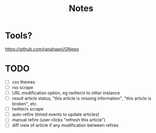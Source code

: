 #+title: Notes
* Tools?
https://github.com/ranahaani/GNews

* TODO
- [ ] css themes
- [ ] rss scrape
- [ ] URL modification option, eg twitter/x to nitter instance
- [ ] result article status, "this article is missing information", "this article is broken", etc.
- [ ] twitter/x scrape
- [ ] auto-refire (timed events to update articles)
- [ ] manual refire (user clicks "refresh this article")
- [ ] diff view of article if any modification between refires
